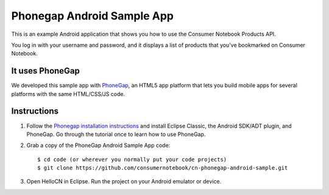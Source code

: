 ===========================
Phonegap Android Sample App
===========================

This is an example Android application that shows you how to use the Consumer Notebook Products API.

You log in with your username and password, and it displays a list of products that you've bookmarked on Consumer Notebook.

It uses PhoneGap
----------------

We developed this sample app with PhoneGap_, an HTML5 app platform that lets you build mobile apps for several platforms with the same HTML/CSS/JS code.  

.. _Phonegap: http://phonegap.com

Instructions
------------

1. Follow the `Phonegap installation instructions`_ and install Eclipse Classic, the Android SDK/ADT plugin, and PhoneGap. Go through the tutorial once to learn how to use PhoneGap. 

.. _`Phonegap installation instructions`: http://phonegap.com/start#android

2. Grab a copy of the PhoneGap Android Sample App code::

    $ cd code (or wherever you normally put your code projects)
    $ git clone https://github.com/consumernotebook/cn-phonegap-android-sample.git

3. Open HelloCN in Eclipse. Run the project on your Android emulator or device.
